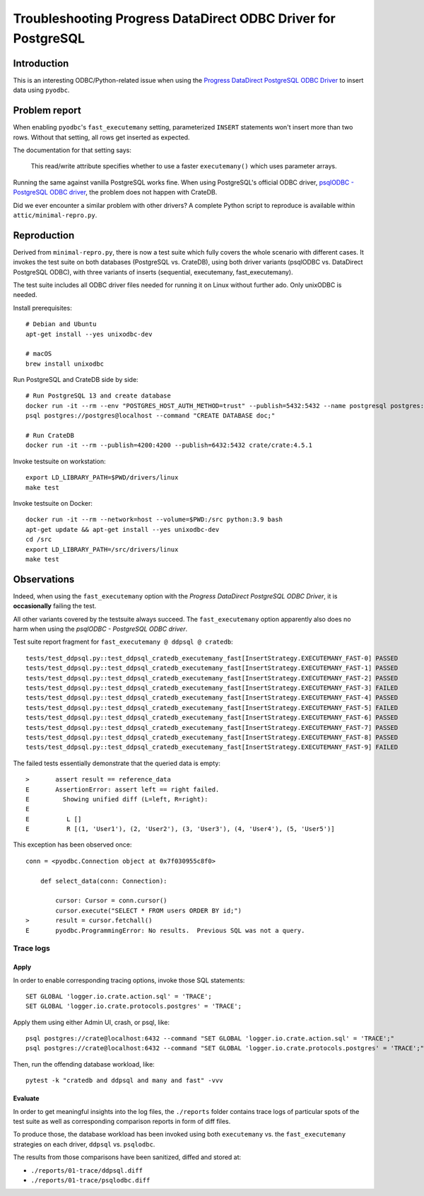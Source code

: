 ##############################################################
Troubleshooting Progress DataDirect ODBC Driver for PostgreSQL
##############################################################


************
Introduction
************

This is an interesting ODBC/Python-related issue when using the
`Progress DataDirect PostgreSQL ODBC Driver`_ to insert data using ``pyodbc``.


**************
Problem report
**************

When enabling ``pyodbc``'s ``fast_executemany`` setting, parameterized
``INSERT`` statements won't insert more than two rows. Without that setting,
all rows get inserted as expected.

The documentation for that setting says:

    This read/write attribute specifies whether to use a faster
    ``executemany()`` which uses parameter arrays.

Running the same against vanilla PostgreSQL works fine. When using PostgreSQL's
official ODBC driver, `psqlODBC - PostgreSQL ODBC driver`_, the problem does
not happen with CrateDB.

Did we ever encounter a similar problem with other drivers? A complete Python
script to reproduce is available within ``attic/minimal-repro.py``.


************
Reproduction
************

Derived from ``minimal-repro.py``, there is now a test suite which fully covers
the whole scenario with different cases. It invokes the test suite on both
databases (PostgreSQL vs. CrateDB), using both driver variants (psqlODBC vs.
DataDirect PostgreSQL ODBC), with three variants of inserts (sequential,
executemany, fast_executemany).

The test suite includes all ODBC driver files needed for running it on Linux
without further ado. Only unixODBC is needed.

Install prerequisites::

    # Debian and Ubuntu
    apt-get install --yes unixodbc-dev

    # macOS
    brew install unixodbc

Run PostgreSQL and CrateDB side by side::

    # Run PostgreSQL 13 and create database
    docker run -it --rm --env "POSTGRES_HOST_AUTH_METHOD=trust" --publish=5432:5432 --name postgresql postgres:13.2
    psql postgres://postgres@localhost --command "CREATE DATABASE doc;"

    # Run CrateDB
    docker run -it --rm --publish=4200:4200 --publish=6432:5432 crate/crate:4.5.1

Invoke testsuite on workstation::

    export LD_LIBRARY_PATH=$PWD/drivers/linux
    make test

Invoke testsuite on Docker::

    docker run -it --rm --network=host --volume=$PWD:/src python:3.9 bash
    apt-get update && apt-get install --yes unixodbc-dev
    cd /src
    export LD_LIBRARY_PATH=/src/drivers/linux
    make test


************
Observations
************

Indeed, when using the ``fast_executemany`` option with the *Progress
DataDirect PostgreSQL ODBC Driver*, it is **occasionally** failing the test.

All other variants covered by the testsuite always succeed. The
``fast_executemany`` option apparently also does no harm when using the
*psqlODBC - PostgreSQL ODBC driver*.

Test suite report fragment for ``fast_executemany @ ddpsql @ cratedb``::

    tests/test_ddpsql.py::test_ddpsql_cratedb_executemany_fast[InsertStrategy.EXECUTEMANY_FAST-0] PASSED
    tests/test_ddpsql.py::test_ddpsql_cratedb_executemany_fast[InsertStrategy.EXECUTEMANY_FAST-1] PASSED
    tests/test_ddpsql.py::test_ddpsql_cratedb_executemany_fast[InsertStrategy.EXECUTEMANY_FAST-2] PASSED
    tests/test_ddpsql.py::test_ddpsql_cratedb_executemany_fast[InsertStrategy.EXECUTEMANY_FAST-3] FAILED
    tests/test_ddpsql.py::test_ddpsql_cratedb_executemany_fast[InsertStrategy.EXECUTEMANY_FAST-4] PASSED
    tests/test_ddpsql.py::test_ddpsql_cratedb_executemany_fast[InsertStrategy.EXECUTEMANY_FAST-5] FAILED
    tests/test_ddpsql.py::test_ddpsql_cratedb_executemany_fast[InsertStrategy.EXECUTEMANY_FAST-6] PASSED
    tests/test_ddpsql.py::test_ddpsql_cratedb_executemany_fast[InsertStrategy.EXECUTEMANY_FAST-7] PASSED
    tests/test_ddpsql.py::test_ddpsql_cratedb_executemany_fast[InsertStrategy.EXECUTEMANY_FAST-8] PASSED
    tests/test_ddpsql.py::test_ddpsql_cratedb_executemany_fast[InsertStrategy.EXECUTEMANY_FAST-9] FAILED

The failed tests essentially demonstrate that the queried data is empty::

    >       assert result == reference_data
    E       AssertionError: assert left == right failed.
    E         Showing unified diff (L=left, R=right):
    E
    E          L []
    E          R [(1, 'User1'), (2, 'User2'), (3, 'User3'), (4, 'User4'), (5, 'User5')]

This exception has been observed once::

    conn = <pyodbc.Connection object at 0x7f030955c8f0>

        def select_data(conn: Connection):

            cursor: Cursor = conn.cursor()
            cursor.execute("SELECT * FROM users ORDER BY id;")
    >       result = cursor.fetchall()
    E       pyodbc.ProgrammingError: No results.  Previous SQL was not a query.


Trace logs
==========

Apply
-----

In order to enable corresponding tracing options, invoke those SQL statements::

    SET GLOBAL 'logger.io.crate.action.sql' = 'TRACE';
    SET GLOBAL 'logger.io.crate.protocols.postgres' = 'TRACE';

Apply them using either Admin UI, crash, or psql, like::

    psql postgres://crate@localhost:6432 --command "SET GLOBAL 'logger.io.crate.action.sql' = 'TRACE';"
    psql postgres://crate@localhost:6432 --command "SET GLOBAL 'logger.io.crate.protocols.postgres' = 'TRACE';"

Then, run the offending database workload, like::

    pytest -k "cratedb and ddpsql and many and fast" -vvv

Evaluate
--------

In order to get meaningful insights into the log files, the ``./reports``
folder contains trace logs of particular spots of the test suite as well
as corresponding comparison reports in form of diff files.

To produce those, the database workload has been invoked using both
``executemany`` vs. the ``fast_executemany`` strategies on each driver,
``ddpsql`` vs. ``psqlodbc``.

The results from those comparisons have been sanitized, diffed and stored at:

- ``./reports/01-trace/ddpsql.diff``
- ``./reports/01-trace/psqlodbc.diff``


.. _Progress DataDirect PostgreSQL ODBC Driver: https://www.progress.com/odbc/postgresql
.. _psqlODBC - PostgreSQL ODBC driver: https://odbc.postgresql.org/
